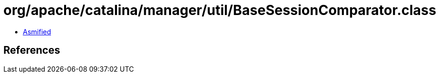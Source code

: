 = org/apache/catalina/manager/util/BaseSessionComparator.class

 - link:BaseSessionComparator-asmified.java[Asmified]

== References

